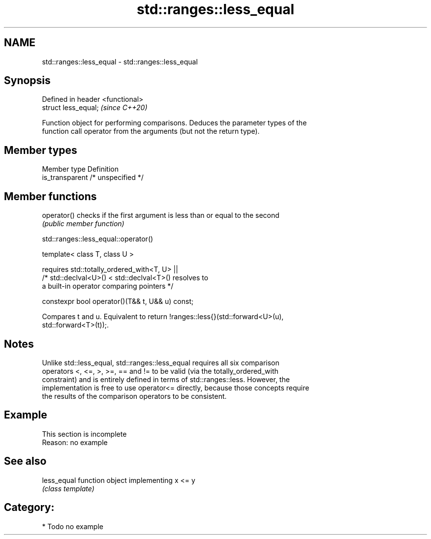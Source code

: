 .TH std::ranges::less_equal 3 "2021.11.17" "http://cppreference.com" "C++ Standard Libary"
.SH NAME
std::ranges::less_equal \- std::ranges::less_equal

.SH Synopsis
   Defined in header <functional>
   struct less_equal;              \fI(since C++20)\fP

   Function object for performing comparisons. Deduces the parameter types of the
   function call operator from the arguments (but not the return type).

.SH Member types

   Member type    Definition
   is_transparent /* unspecified */

.SH Member functions

   operator() checks if the first argument is less than or equal to the second
              \fI(public member function)\fP

std::ranges::less_equal::operator()

   template< class T, class U >

       requires std::totally_ordered_with<T, U> ||
                /* std::declval<U>() < std::declval<T>() resolves to
                   a built-in operator comparing pointers */

   constexpr bool operator()(T&& t, U&& u) const;

   Compares t and u. Equivalent to return !ranges::less{}(std::forward<U>(u),
   std::forward<T>(t));.

.SH Notes

   Unlike std::less_equal, std::ranges::less_equal requires all six comparison
   operators <, <=, >, >=, == and != to be valid (via the totally_ordered_with
   constraint) and is entirely defined in terms of std::ranges::less. However, the
   implementation is free to use operator<= directly, because those concepts require
   the results of the comparison operators to be consistent.

.SH Example

    This section is incomplete
    Reason: no example

.SH See also

   less_equal function object implementing x <= y
              \fI(class template)\fP

.SH Category:

     * Todo no example
